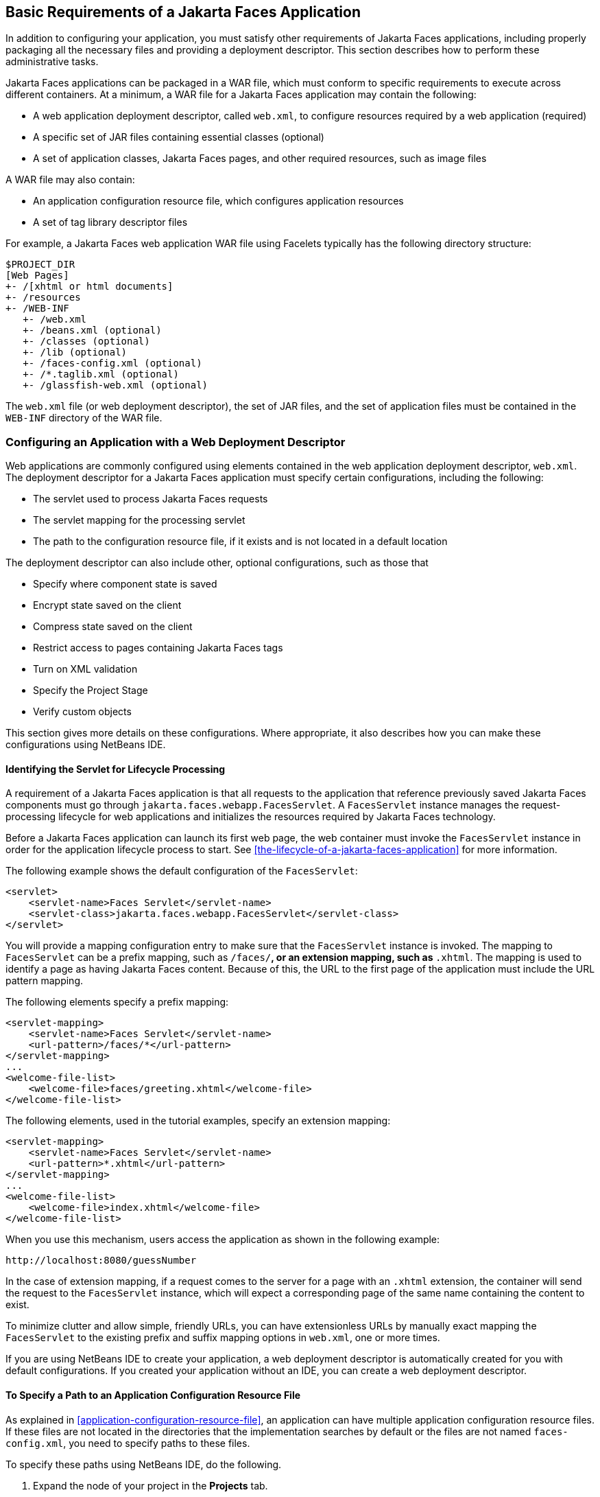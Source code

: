 == Basic Requirements of a Jakarta Faces Application

In addition to configuring your application, you must satisfy other
requirements of Jakarta Faces applications, including properly
packaging all the necessary files and providing a deployment
descriptor. This section describes how to perform these administrative
tasks.

Jakarta Faces applications can be packaged in a WAR file, which must
conform to specific requirements to execute across different
containers. At a minimum, a WAR file for a Jakarta Faces application
may contain the following:

* A web application deployment descriptor, called `web.xml`, to
configure resources required by a web application (required)
* A specific set of JAR files containing essential classes (optional)
* A set of application classes, Jakarta Faces pages, and other required
resources, such as image files

A WAR file may also contain:

* An application configuration resource file, which configures
application resources
* A set of tag library descriptor files

For example, a Jakarta Faces web application WAR file using Facelets
typically has the following directory structure:

----
$PROJECT_DIR
[Web Pages]
+- /[xhtml or html documents]
+- /resources
+- /WEB-INF
   +- /web.xml
   +- /beans.xml (optional)
   +- /classes (optional)
   +- /lib (optional)
   +- /faces-config.xml (optional)
   +- /*.taglib.xml (optional)
   +- /glassfish-web.xml (optional)
----

The `web.xml` file (or web deployment descriptor), the set of JAR
files, and the set of application files must be contained in the
`WEB-INF` directory of the WAR file.

=== Configuring an Application with a Web Deployment Descriptor

Web applications are commonly configured using elements contained in
the web application deployment descriptor, `web.xml`. The deployment
descriptor for a Jakarta Faces application must specify certain
configurations, including the following:

* The servlet used to process Jakarta Faces requests
* The servlet mapping for the processing servlet
* The path to the configuration resource file, if it exists and is not
located in a default location

The deployment descriptor can also include other, optional
configurations, such as those that

* Specify where component state is saved
* Encrypt state saved on the client
* Compress state saved on the client
* Restrict access to pages containing Jakarta Faces tags
* Turn on XML validation
* Specify the Project Stage
* Verify custom objects

This section gives more details on these configurations. Where
appropriate, it also describes how you can make these configurations
using NetBeans IDE.

==== Identifying the Servlet for Lifecycle Processing

A requirement of a Jakarta Faces application is that all requests to
the application that reference previously saved Jakarta Faces
components must go through `jakarta.faces.webapp.FacesServlet`. A
`FacesServlet` instance manages the request-processing lifecycle for
web applications and initializes the resources required by Jakarta
Faces technology.

Before a Jakarta Faces application can launch its first web page, the
web container must invoke the `FacesServlet` instance in order for the
application lifecycle process to start. See
<<the-lifecycle-of-a-jakarta-faces-application>> for more
information.

The following example shows the default configuration of the
`FacesServlet`:

[source,xml]
----
<servlet>
    <servlet-name>Faces Servlet</servlet-name>
    <servlet-class>jakarta.faces.webapp.FacesServlet</servlet-class>
</servlet>
----

You will provide a mapping configuration entry to make sure that the
`FacesServlet` instance is invoked. The mapping to `FacesServlet` can
be a prefix mapping, such as `/faces/*`, or an extension mapping, such
as `*.xhtml`. The mapping is used to identify a page as having Jakarta
Faces content. Because of this, the URL to the first page of the
application must include the URL pattern mapping.

The following elements specify a prefix mapping:

[source,xml]
----
<servlet-mapping>
    <servlet-name>Faces Servlet</servlet-name>
    <url-pattern>/faces/*</url-pattern>
</servlet-mapping>
...
<welcome-file-list>
    <welcome-file>faces/greeting.xhtml</welcome-file>
</welcome-file-list>
----

The following elements, used in the tutorial examples, specify an
extension mapping:

[source,xml]
----
<servlet-mapping>
    <servlet-name>Faces Servlet</servlet-name>
    <url-pattern>*.xhtml</url-pattern>
</servlet-mapping>
...
<welcome-file-list>
    <welcome-file>index.xhtml</welcome-file>
</welcome-file-list>
----

When you use this mechanism, users access the application as shown in
the following example:

----
http://localhost:8080/guessNumber
----

In the case of extension mapping, if a request comes to the server for
a page with an `.xhtml` extension, the container will send the request
to the `FacesServlet` instance, which will expect a corresponding page
of the same name containing the content to exist.

To minimize clutter and allow simple, friendly URLs, you can have
extensionless URLs by manually exact mapping the `FacesServlet` to the
existing prefix and suffix mapping options in `web.xml`, one or more
times.

If you are using NetBeans IDE to create your application, a web
deployment descriptor is automatically created for you with default
configurations. If you created your application without an IDE, you can
create a web deployment descriptor.

==== To Specify a Path to an Application Configuration Resource File

As explained in <<application-configuration-resource-file>>, an
application can have multiple application configuration resource files.
If these files are not located in the directories that the
implementation searches by default or the files are not named
`faces-config.xml`, you need to specify paths to these files.

To specify these paths using NetBeans IDE, do the following.

. Expand the node of your project in the *Projects* tab.
. Expand the *Web Pages* and *WEB-INF* nodes that are under the project
node.
. Double-click `web.xml`.
. After the `web.xml` file appears in the editor, click *General* at
the top of the editor window.
. Expand the *Context Parameters* node.
. Click *Add*.
. In the Add Context Parameter dialog box:
.. Enter `jakarta.faces.CONFIG_FILES` in the *Parameter Name* field.
.. Enter the path to your configuration file in the *Parameter Value*
field.
.. Click *OK*.
.. Repeat steps 1 through 7 for each configuration file.

==== To Specify Where State Is Saved

For all the components in a web application, you can specify in your
deployment descriptor where you want the state to be saved, on either
client or server. You do this by setting a context parameter in your
deployment descriptor. By default, state is saved on the server, so you
need to specify this context parameter only if you want to save state
on the client. See <<saving-and-restoring-state>> for information on
the advantages and disadvantages of each location.

To specify where state is saved using NetBeans IDE, do the following.

. Expand the node of your project in the *Projects* tab.
. Expand the *Web Pages* and *WEB-INF* nodes under the project node.
. Double-click `web.xml`.
. After the `web.xml` file appears in the editor window, click
*General* at the top of the editor window.
. Expand the *Context Parameters* node.
. Click *Add*.
. In the Add Context Parameter dialog box:
.. Enter `jakarta.faces.STATE_SAVING_METHOD` in the *Parameter Name* field.
.. Enter `client` or `server` in the *Parameter Value* field.
.. Click *OK*.

If state is saved on the client, the state of the entire view is
rendered to a hidden field on the page. The Jakarta Faces
implementation saves the state on the server by default. Duke's Forest
saves its state on the client.

=== Configuring Project Stage

Project Stage is a context parameter identifying the status of a
Jakarta Faces application in the software lifecycle. The stage of an
application can affect the behavior of the application. For example,
error messages can be displayed during the Development stage but
suppressed during the Production stage.

The possible Project Stage values are as follows:

* `Development`
* `UnitTest`
* `SystemTest`
* `Production`

Project Stage is configured through a context parameter in the web
deployment descriptor file. Here is an example:

[source,java]
----
<context-param>
    <param-name>jakarta.faces.PROJECT_STAGE</param-name>
    <param-value>Development</param-value>
</context-param>
----

If no Project Stage is defined, the default stage is `Production`. You
can also add custom stages according to your requirements.

=== Including the Classes, Pages, and Other Resources

When packaging web applications using the included build scripts,
you'll notice that the scripts package resources in the following ways.

* All web pages are placed at the top level of the WAR file.
* The `faces-config.xml` file and the `web.xml` file are packaged in
the `WEB-INF` directory.
* All packages are stored in the `WEB-INF/classes/` directory.
* All application JAR files are packaged in the `WEB-INF/lib/`
directory.
* All resource files are either under the root of the web application
`/resources` directory or in the web application's classpath, the
`META-INF/resources/_resourceIdentifier_` directory. For more information
on resources, see <<web-resources>>.

When packaging your own applications, you can use NetBeans IDE or you
can use XML files such as those created for Maven. You can modify the
XML files to fit your situation. However, you can continue to package
your WAR files by using the directory structure described in this
section, because this technique complies with the commonly accepted
practice for packaging web applications.
